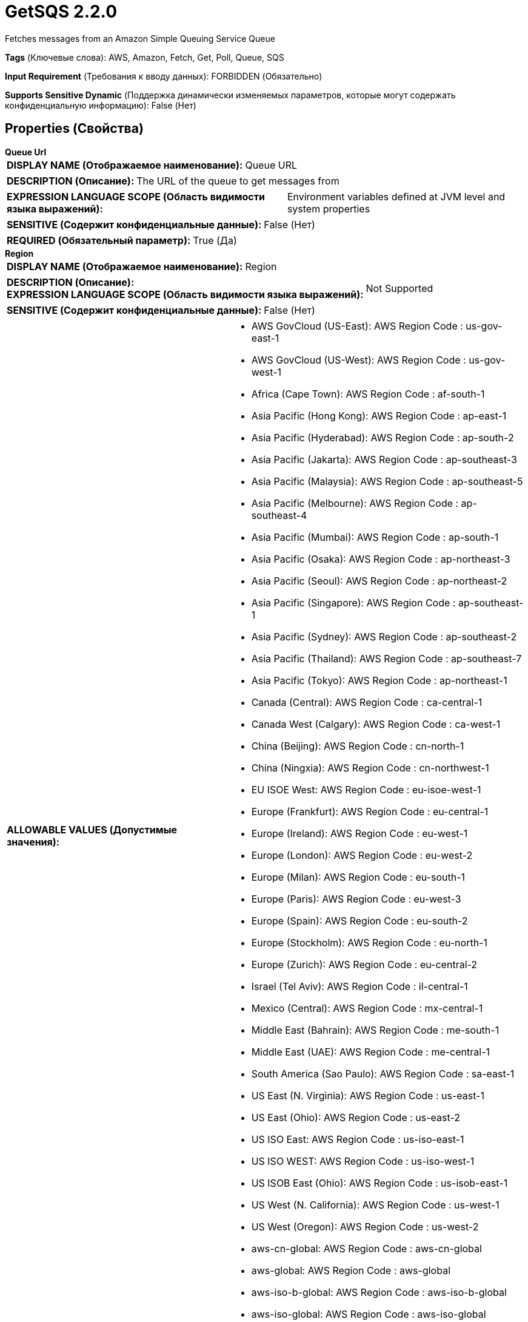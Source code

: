 = GetSQS 2.2.0

Fetches messages from an Amazon Simple Queuing Service Queue

[horizontal]
*Tags* (Ключевые слова):
AWS, Amazon, Fetch, Get, Poll, Queue, SQS
[horizontal]
*Input Requirement* (Требования к вводу данных):
FORBIDDEN (Обязательно)
[horizontal]
*Supports Sensitive Dynamic* (Поддержка динамически изменяемых параметров, которые могут содержать конфиденциальную информацию):
 False (Нет) 



== Properties (Свойства)


.*Queue Url*
************************************************
[horizontal]
*DISPLAY NAME (Отображаемое наименование):*:: Queue URL

[horizontal]
*DESCRIPTION (Описание):*:: The URL of the queue to get messages from


[horizontal]
*EXPRESSION LANGUAGE SCOPE (Область видимости языка выражений):*:: Environment variables defined at JVM level and system properties
[horizontal]
*SENSITIVE (Содержит конфиденциальные данные):*::  False (Нет) 

[horizontal]
*REQUIRED (Обязательный параметр):*::  True (Да) 
************************************************
.*Region*
************************************************
[horizontal]
*DISPLAY NAME (Отображаемое наименование):*:: Region

[horizontal]
*DESCRIPTION (Описание):*:: 


[horizontal]
*EXPRESSION LANGUAGE SCOPE (Область видимости языка выражений):*:: Not Supported
[horizontal]
*SENSITIVE (Содержит конфиденциальные данные):*::  False (Нет) 

[horizontal]
*ALLOWABLE VALUES (Допустимые значения):*::

* AWS GovCloud (US-East): AWS Region Code : us-gov-east-1 

* AWS GovCloud (US-West): AWS Region Code : us-gov-west-1 

* Africa (Cape Town): AWS Region Code : af-south-1 

* Asia Pacific (Hong Kong): AWS Region Code : ap-east-1 

* Asia Pacific (Hyderabad): AWS Region Code : ap-south-2 

* Asia Pacific (Jakarta): AWS Region Code : ap-southeast-3 

* Asia Pacific (Malaysia): AWS Region Code : ap-southeast-5 

* Asia Pacific (Melbourne): AWS Region Code : ap-southeast-4 

* Asia Pacific (Mumbai): AWS Region Code : ap-south-1 

* Asia Pacific (Osaka): AWS Region Code : ap-northeast-3 

* Asia Pacific (Seoul): AWS Region Code : ap-northeast-2 

* Asia Pacific (Singapore): AWS Region Code : ap-southeast-1 

* Asia Pacific (Sydney): AWS Region Code : ap-southeast-2 

* Asia Pacific (Thailand): AWS Region Code : ap-southeast-7 

* Asia Pacific (Tokyo): AWS Region Code : ap-northeast-1 

* Canada (Central): AWS Region Code : ca-central-1 

* Canada West (Calgary): AWS Region Code : ca-west-1 

* China (Beijing): AWS Region Code : cn-north-1 

* China (Ningxia): AWS Region Code : cn-northwest-1 

* EU ISOE West: AWS Region Code : eu-isoe-west-1 

* Europe (Frankfurt): AWS Region Code : eu-central-1 

* Europe (Ireland): AWS Region Code : eu-west-1 

* Europe (London): AWS Region Code : eu-west-2 

* Europe (Milan): AWS Region Code : eu-south-1 

* Europe (Paris): AWS Region Code : eu-west-3 

* Europe (Spain): AWS Region Code : eu-south-2 

* Europe (Stockholm): AWS Region Code : eu-north-1 

* Europe (Zurich): AWS Region Code : eu-central-2 

* Israel (Tel Aviv): AWS Region Code : il-central-1 

* Mexico (Central): AWS Region Code : mx-central-1 

* Middle East (Bahrain): AWS Region Code : me-south-1 

* Middle East (UAE): AWS Region Code : me-central-1 

* South America (Sao Paulo): AWS Region Code : sa-east-1 

* US East (N. Virginia): AWS Region Code : us-east-1 

* US East (Ohio): AWS Region Code : us-east-2 

* US ISO East: AWS Region Code : us-iso-east-1 

* US ISO WEST: AWS Region Code : us-iso-west-1 

* US ISOB East (Ohio): AWS Region Code : us-isob-east-1 

* US West (N. California): AWS Region Code : us-west-1 

* US West (Oregon): AWS Region Code : us-west-2 

* aws-cn-global: AWS Region Code : aws-cn-global 

* aws-global: AWS Region Code : aws-global 

* aws-iso-b-global: AWS Region Code : aws-iso-b-global 

* aws-iso-global: AWS Region Code : aws-iso-global 

* aws-us-gov-global: AWS Region Code : aws-us-gov-global 


[horizontal]
*REQUIRED (Обязательный параметр):*::  True (Да) 
************************************************
.*Aws Credentials Provider Service*
************************************************
[horizontal]
*DISPLAY NAME (Отображаемое наименование):*:: AWS Credentials Provider Service

[horizontal]
*DESCRIPTION (Описание):*:: The Controller Service that is used to obtain AWS credentials provider


[horizontal]
*EXPRESSION LANGUAGE SCOPE (Область видимости языка выражений):*:: Not Supported
[horizontal]
*SENSITIVE (Содержит конфиденциальные данные):*::  False (Нет) 

[horizontal]
*REQUIRED (Обязательный параметр):*::  True (Да) 
************************************************
.Ssl Context Service
************************************************
[horizontal]
*DISPLAY NAME (Отображаемое наименование):*:: SSL Context Service

[horizontal]
*DESCRIPTION (Описание):*:: Specifies an optional SSL Context Service that, if provided, will be used to create connections


[horizontal]
*EXPRESSION LANGUAGE SCOPE (Область видимости языка выражений):*:: Not Supported
[horizontal]
*SENSITIVE (Содержит конфиденциальные данные):*::  False (Нет) 

[horizontal]
*REQUIRED (Обязательный параметр):*::  False (Нет) 
************************************************
.*Auto Delete Messages*
************************************************
[horizontal]
*DISPLAY NAME (Отображаемое наименование):*:: Auto Delete Messages

[horizontal]
*DESCRIPTION (Описание):*:: Specifies whether the messages should be automatically deleted by the processors once they have been received.


[horizontal]
*EXPRESSION LANGUAGE SCOPE (Область видимости языка выражений):*:: Not Supported
[horizontal]
*SENSITIVE (Содержит конфиденциальные данные):*::  False (Нет) 

[horizontal]
*ALLOWABLE VALUES (Допустимые значения):*::

* true

* false


[horizontal]
*REQUIRED (Обязательный параметр):*::  True (Да) 
************************************************
.*Batch Size*
************************************************
[horizontal]
*DISPLAY NAME (Отображаемое наименование):*:: Batch Size

[horizontal]
*DESCRIPTION (Описание):*:: The maximum number of messages to send in a single network request


[horizontal]
*EXPRESSION LANGUAGE SCOPE (Область видимости языка выражений):*:: Not Supported
[horizontal]
*SENSITIVE (Содержит конфиденциальные данные):*::  False (Нет) 

[horizontal]
*REQUIRED (Обязательный параметр):*::  True (Да) 
************************************************
.*Communications Timeout*
************************************************
[horizontal]
*DISPLAY NAME (Отображаемое наименование):*:: Communications Timeout

[horizontal]
*DESCRIPTION (Описание):*:: 


[horizontal]
*EXPRESSION LANGUAGE SCOPE (Область видимости языка выражений):*:: Not Supported
[horizontal]
*SENSITIVE (Содержит конфиденциальные данные):*::  False (Нет) 

[horizontal]
*REQUIRED (Обязательный параметр):*::  True (Да) 
************************************************
.Endpoint Override Url
************************************************
[horizontal]
*DISPLAY NAME (Отображаемое наименование):*:: Endpoint Override URL

[horizontal]
*DESCRIPTION (Описание):*:: Endpoint URL to use instead of the AWS default including scheme, host, port, and path. The AWS libraries select an endpoint URL based on the AWS region, but this property overrides the selected endpoint URL, allowing use with other S3-compatible endpoints.


[horizontal]
*EXPRESSION LANGUAGE SCOPE (Область видимости языка выражений):*:: Environment variables defined at JVM level and system properties
[horizontal]
*SENSITIVE (Содержит конфиденциальные данные):*::  False (Нет) 

[horizontal]
*REQUIRED (Обязательный параметр):*::  False (Нет) 
************************************************
.*Character Set*
************************************************
[horizontal]
*DISPLAY NAME (Отображаемое наименование):*:: Character Set

[horizontal]
*DESCRIPTION (Описание):*:: The Character Set that should be used to encode the textual content of the SQS message


[horizontal]
*EXPRESSION LANGUAGE SCOPE (Область видимости языка выражений):*:: Not Supported
[horizontal]
*SENSITIVE (Содержит конфиденциальные данные):*::  False (Нет) 

[horizontal]
*ALLOWABLE VALUES (Допустимые значения):*::

* Big5

* Big5-HKSCS

* CESU-8

* EUC-JP

* EUC-KR

* GB18030

* GB2312

* GBK

* IBM-Thai

* IBM00858

* IBM01140

* IBM01141

* IBM01142

* IBM01143

* IBM01144

* IBM01145

* IBM01146

* IBM01147

* IBM01148

* IBM01149

* IBM037

* IBM1026

* IBM1047

* IBM273

* IBM277

* IBM278

* IBM280

* IBM284

* IBM285

* IBM290

* IBM297

* IBM420

* IBM424

* IBM437

* IBM500

* IBM775

* IBM850

* IBM852

* IBM855

* IBM857

* IBM860

* IBM861

* IBM862

* IBM863

* IBM864

* IBM865

* IBM866

* IBM868

* IBM869

* IBM870

* IBM871

* IBM918

* ISO-2022-CN

* ISO-2022-JP

* ISO-2022-JP-2

* ISO-2022-KR

* ISO-8859-1

* ISO-8859-13

* ISO-8859-15

* ISO-8859-16

* ISO-8859-2

* ISO-8859-3

* ISO-8859-4

* ISO-8859-5

* ISO-8859-6

* ISO-8859-7

* ISO-8859-8

* ISO-8859-9

* JIS_X0201

* JIS_X0212-1990

* KOI8-R

* KOI8-U

* Shift_JIS

* TIS-620

* US-ASCII

* UTF-16

* UTF-16BE

* UTF-16LE

* UTF-32

* UTF-32BE

* UTF-32LE

* UTF-8

* windows-1250

* windows-1251

* windows-1252

* windows-1253

* windows-1254

* windows-1255

* windows-1256

* windows-1257

* windows-1258

* windows-31j

* x-Big5-HKSCS-2001

* x-Big5-Solaris

* x-euc-jp-linux

* x-EUC-TW

* x-eucJP-Open

* x-IBM1006

* x-IBM1025

* x-IBM1046

* x-IBM1097

* x-IBM1098

* x-IBM1112

* x-IBM1122

* x-IBM1123

* x-IBM1124

* x-IBM1129

* x-IBM1166

* x-IBM1364

* x-IBM1381

* x-IBM1383

* x-IBM29626C

* x-IBM300

* x-IBM33722

* x-IBM737

* x-IBM833

* x-IBM834

* x-IBM856

* x-IBM874

* x-IBM875

* x-IBM921

* x-IBM922

* x-IBM930

* x-IBM933

* x-IBM935

* x-IBM937

* x-IBM939

* x-IBM942

* x-IBM942C

* x-IBM943

* x-IBM943C

* x-IBM948

* x-IBM949

* x-IBM949C

* x-IBM950

* x-IBM964

* x-IBM970

* x-ISCII91

* x-ISO-2022-CN-CNS

* x-ISO-2022-CN-GB

* x-iso-8859-11

* x-JIS0208

* x-JISAutoDetect

* x-Johab

* x-MacArabic

* x-MacCentralEurope

* x-MacCroatian

* x-MacCyrillic

* x-MacDingbat

* x-MacGreek

* x-MacHebrew

* x-MacIceland

* x-MacRoman

* x-MacRomania

* x-MacSymbol

* x-MacThai

* x-MacTurkish

* x-MacUkraine

* x-MS932_0213

* x-MS950-HKSCS

* x-MS950-HKSCS-XP

* x-mswin-936

* x-PCK

* x-SJIS_0213

* x-UTF-16LE-BOM

* X-UTF-32BE-BOM

* X-UTF-32LE-BOM

* x-windows-50220

* x-windows-50221

* x-windows-874

* x-windows-949

* x-windows-950

* x-windows-iso2022jp


[horizontal]
*REQUIRED (Обязательный параметр):*::  True (Да) 
************************************************
.*Visibility Timeout*
************************************************
[horizontal]
*DISPLAY NAME (Отображаемое наименование):*:: Visibility Timeout

[horizontal]
*DESCRIPTION (Описание):*:: The amount of time after a message is received but not deleted that the message is hidden from other consumers


[horizontal]
*EXPRESSION LANGUAGE SCOPE (Область видимости языка выражений):*:: Not Supported
[horizontal]
*SENSITIVE (Содержит конфиденциальные данные):*::  False (Нет) 

[horizontal]
*REQUIRED (Обязательный параметр):*::  True (Да) 
************************************************
.*Receive Message Wait Time*
************************************************
[horizontal]
*DISPLAY NAME (Отображаемое наименование):*:: Receive Message Wait Time

[horizontal]
*DESCRIPTION (Описание):*:: The maximum amount of time to wait on a long polling receive call. Setting this to a value of 1 second or greater will reduce the number of SQS requests and decrease fetch latency at the cost of a constantly active thread.


[horizontal]
*EXPRESSION LANGUAGE SCOPE (Область видимости языка выражений):*:: Not Supported
[horizontal]
*SENSITIVE (Содержит конфиденциальные данные):*::  False (Нет) 

[horizontal]
*REQUIRED (Обязательный параметр):*::  True (Да) 
************************************************
.Proxy-Configuration-Service
************************************************
[horizontal]
*DISPLAY NAME (Отображаемое наименование):*:: Proxy Configuration Service

[horizontal]
*DESCRIPTION (Описание):*:: Specifies the Proxy Configuration Controller Service to proxy network requests. Supported proxies: HTTP + AuthN


[horizontal]
*EXPRESSION LANGUAGE SCOPE (Область видимости языка выражений):*:: Not Supported
[horizontal]
*SENSITIVE (Содержит конфиденциальные данные):*::  False (Нет) 

[horizontal]
*REQUIRED (Обязательный параметр):*::  False (Нет) 
************************************************










=== Relationships (Связи)

[cols="1a,2a",options="header",]
|===
|Наименование |Описание

|`success`
|FlowFiles are routed to success relationship

|===





=== Writes Attributes (Записываемые атрибуты)

[cols="1a,2a",options="header",]
|===
|Наименование |Описание

|`hash.value`
|The MD5 sum of the message

|`hash.algorithm`
|MD5

|`sqs.message.id`
|The unique identifier of the SQS message

|`sqs.receipt.handle`
|The SQS Receipt Handle that is to be used to delete the message from the queue

|===







=== Смотрите также


* xref:Processors/DeleteSQS.adoc[DeleteSQS]

* xref:Processors/PutSQS.adoc[PutSQS]


